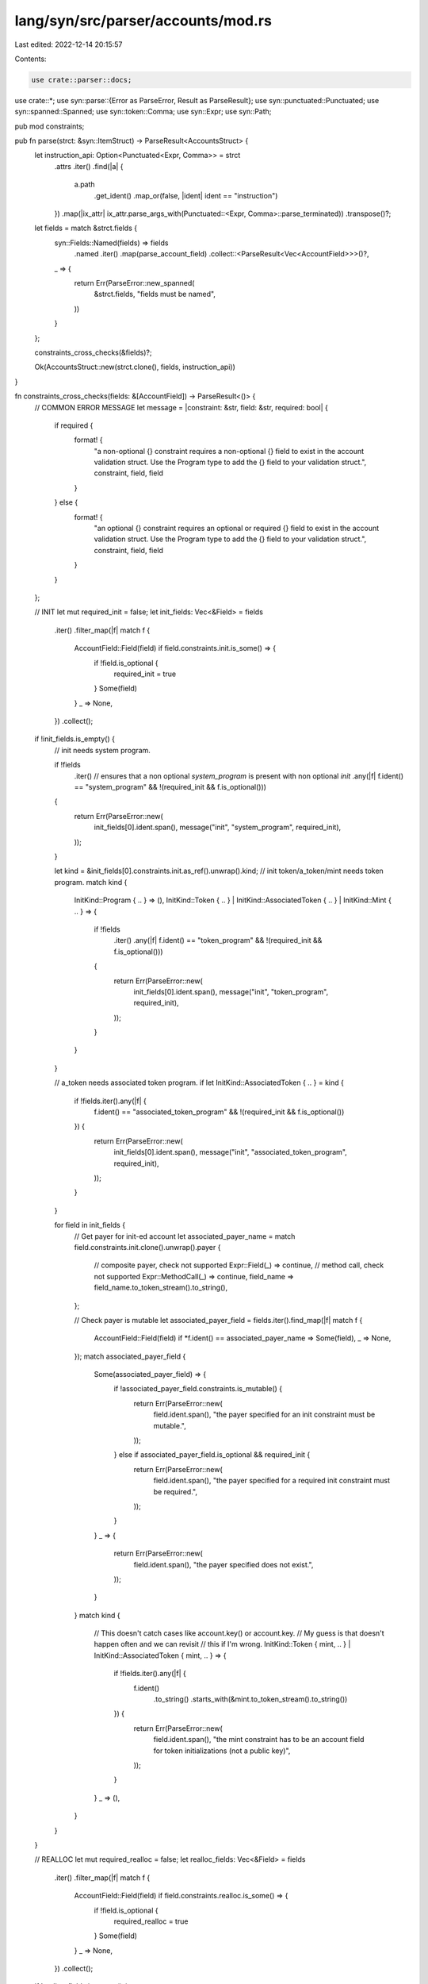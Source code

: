 lang/syn/src/parser/accounts/mod.rs
===================================

Last edited: 2022-12-14 20:15:57

Contents:

.. code-block:: rs

    use crate::parser::docs;
use crate::*;
use syn::parse::{Error as ParseError, Result as ParseResult};
use syn::punctuated::Punctuated;
use syn::spanned::Spanned;
use syn::token::Comma;
use syn::Expr;
use syn::Path;

pub mod constraints;

pub fn parse(strct: &syn::ItemStruct) -> ParseResult<AccountsStruct> {
    let instruction_api: Option<Punctuated<Expr, Comma>> = strct
        .attrs
        .iter()
        .find(|a| {
            a.path
                .get_ident()
                .map_or(false, |ident| ident == "instruction")
        })
        .map(|ix_attr| ix_attr.parse_args_with(Punctuated::<Expr, Comma>::parse_terminated))
        .transpose()?;
    let fields = match &strct.fields {
        syn::Fields::Named(fields) => fields
            .named
            .iter()
            .map(parse_account_field)
            .collect::<ParseResult<Vec<AccountField>>>()?,
        _ => {
            return Err(ParseError::new_spanned(
                &strct.fields,
                "fields must be named",
            ))
        }
    };

    constraints_cross_checks(&fields)?;

    Ok(AccountsStruct::new(strct.clone(), fields, instruction_api))
}

fn constraints_cross_checks(fields: &[AccountField]) -> ParseResult<()> {
    // COMMON ERROR MESSAGE
    let message = |constraint: &str, field: &str, required: bool| {
        if required {
            format! {
                "a non-optional {} constraint requires \
                a non-optional {} field to exist in the account \
                validation struct. Use the Program type to add \
                the {} field to your validation struct.", constraint, field, field
            }
        } else {
            format! {
                "an optional {} constraint requires \
                an optional or required {} field to exist \
                in the account validation struct. Use the Program type \
                to add the {} field to your validation struct.", constraint, field, field
            }
        }
    };

    // INIT
    let mut required_init = false;
    let init_fields: Vec<&Field> = fields
        .iter()
        .filter_map(|f| match f {
            AccountField::Field(field) if field.constraints.init.is_some() => {
                if !field.is_optional {
                    required_init = true
                }
                Some(field)
            }
            _ => None,
        })
        .collect();

    if !init_fields.is_empty() {
        // init needs system program.

        if !fields
            .iter()
            // ensures that a non optional `system_program` is present with non optional `init`
            .any(|f| f.ident() == "system_program" && !(required_init && f.is_optional()))
        {
            return Err(ParseError::new(
                init_fields[0].ident.span(),
                message("init", "system_program", required_init),
            ));
        }

        let kind = &init_fields[0].constraints.init.as_ref().unwrap().kind;
        // init token/a_token/mint needs token program.
        match kind {
            InitKind::Program { .. } => (),
            InitKind::Token { .. } | InitKind::AssociatedToken { .. } | InitKind::Mint { .. } => {
                if !fields
                    .iter()
                    .any(|f| f.ident() == "token_program" && !(required_init && f.is_optional()))
                {
                    return Err(ParseError::new(
                        init_fields[0].ident.span(),
                        message("init", "token_program", required_init),
                    ));
                }
            }
        }

        // a_token needs associated token program.
        if let InitKind::AssociatedToken { .. } = kind {
            if !fields.iter().any(|f| {
                f.ident() == "associated_token_program" && !(required_init && f.is_optional())
            }) {
                return Err(ParseError::new(
                    init_fields[0].ident.span(),
                    message("init", "associated_token_program", required_init),
                ));
            }
        }

        for field in init_fields {
            // Get payer for init-ed account
            let associated_payer_name = match field.constraints.init.clone().unwrap().payer {
                // composite payer, check not supported
                Expr::Field(_) => continue,
                // method call, check not supported
                Expr::MethodCall(_) => continue,
                field_name => field_name.to_token_stream().to_string(),
            };

            // Check payer is mutable
            let associated_payer_field = fields.iter().find_map(|f| match f {
                AccountField::Field(field) if *f.ident() == associated_payer_name => Some(field),
                _ => None,
            });
            match associated_payer_field {
                Some(associated_payer_field) => {
                    if !associated_payer_field.constraints.is_mutable() {
                        return Err(ParseError::new(
                            field.ident.span(),
                            "the payer specified for an init constraint must be mutable.",
                        ));
                    } else if associated_payer_field.is_optional && required_init {
                        return Err(ParseError::new(
                            field.ident.span(),
                            "the payer specified for a required init constraint must be required.",
                        ));
                    }
                }
                _ => {
                    return Err(ParseError::new(
                        field.ident.span(),
                        "the payer specified does not exist.",
                    ));
                }
            }
            match kind {
                // This doesn't catch cases like account.key() or account.key.
                // My guess is that doesn't happen often and we can revisit
                // this if I'm wrong.
                InitKind::Token { mint, .. } | InitKind::AssociatedToken { mint, .. } => {
                    if !fields.iter().any(|f| {
                        f.ident()
                            .to_string()
                            .starts_with(&mint.to_token_stream().to_string())
                    }) {
                        return Err(ParseError::new(
                            field.ident.span(),
                            "the mint constraint has to be an account field for token initializations (not a public key)",
                        ));
                    }
                }
                _ => (),
            }
        }
    }

    // REALLOC
    let mut required_realloc = false;
    let realloc_fields: Vec<&Field> = fields
        .iter()
        .filter_map(|f| match f {
            AccountField::Field(field) if field.constraints.realloc.is_some() => {
                if !field.is_optional {
                    required_realloc = true
                }
                Some(field)
            }
            _ => None,
        })
        .collect();

    if !realloc_fields.is_empty() {
        // realloc needs system program.
        if !fields
            .iter()
            .any(|f| f.ident() == "system_program" && !(required_realloc && f.is_optional()))
        {
            return Err(ParseError::new(
                realloc_fields[0].ident.span(),
                message("realloc", "system_program", required_realloc),
            ));
        }

        for field in realloc_fields {
            // Get allocator for realloc-ed account
            let associated_payer_name = match field.constraints.realloc.clone().unwrap().payer {
                // composite allocator, check not supported
                Expr::Field(_) => continue,
                // method call, check not supported
                Expr::MethodCall(_) => continue,
                field_name => field_name.to_token_stream().to_string(),
            };

            // Check allocator is mutable
            let associated_payer_field = fields.iter().find_map(|f| match f {
                AccountField::Field(field) if *f.ident() == associated_payer_name => Some(field),
                _ => None,
            });

            match associated_payer_field {
                Some(associated_payer_field) => {
                    if !associated_payer_field.constraints.is_mutable() {
                        return Err(ParseError::new(
                            field.ident.span(),
                            "the realloc::payer specified for an realloc constraint must be mutable.",
                        ));
                    } else if associated_payer_field.is_optional && required_realloc {
                        return Err(ParseError::new(
                            field.ident.span(),
                            "the realloc::payer specified for a required realloc constraint must be required.",
                        ));
                    }
                }
                _ => {
                    return Err(ParseError::new(
                        field.ident.span(),
                        "the realloc::payer specified does not exist.",
                    ));
                }
            }
        }
    }

    Ok(())
}

pub fn parse_account_field(f: &syn::Field) -> ParseResult<AccountField> {
    let ident = f.ident.clone().unwrap();
    let docs = docs::parse(&f.attrs);
    let account_field = match is_field_primitive(f)? {
        true => {
            let (ty, is_optional) = parse_ty(f)?;
            let account_constraints = constraints::parse(f, Some(&ty))?;
            AccountField::Field(Field {
                ident,
                ty,
                is_optional,
                constraints: account_constraints,
                docs,
            })
        }
        false => {
            let (_, optional, _) = ident_string(f)?;
            if optional {
                return Err(ParseError::new(
                    f.ty.span(),
                    "Cannot have Optional composite accounts",
                ));
            }
            let account_constraints = constraints::parse(f, None)?;
            AccountField::CompositeField(CompositeField {
                ident,
                constraints: account_constraints,
                symbol: ident_string(f)?.0,
                raw_field: f.clone(),
                docs,
            })
        }
    };
    Ok(account_field)
}

fn is_field_primitive(f: &syn::Field) -> ParseResult<bool> {
    let r = matches!(
        ident_string(f)?.0.as_str(),
        "ProgramState"
            | "ProgramAccount"
            | "CpiAccount"
            | "Sysvar"
            | "AccountInfo"
            | "UncheckedAccount"
            | "CpiState"
            | "Loader"
            | "AccountLoader"
            | "Account"
            | "Program"
            | "Signer"
            | "SystemAccount"
            | "ProgramData"
    );
    Ok(r)
}

fn parse_ty(f: &syn::Field) -> ParseResult<(Ty, bool)> {
    let (ident, optional, path) = ident_string(f)?;
    let ty = match ident.as_str() {
        "ProgramState" => Ty::ProgramState(parse_program_state(&path)?),
        "CpiState" => Ty::CpiState(parse_cpi_state(&path)?),
        "ProgramAccount" => Ty::ProgramAccount(parse_program_account(&path)?),
        "CpiAccount" => Ty::CpiAccount(parse_cpi_account(&path)?),
        "Sysvar" => Ty::Sysvar(parse_sysvar(&path)?),
        "AccountInfo" => Ty::AccountInfo,
        "UncheckedAccount" => Ty::UncheckedAccount,
        "Loader" => Ty::Loader(parse_program_account_zero_copy(&path)?),
        "AccountLoader" => Ty::AccountLoader(parse_program_account_loader(&path)?),
        "Account" => Ty::Account(parse_account_ty(&path)?),
        "Program" => Ty::Program(parse_program_ty(&path)?),
        "Signer" => Ty::Signer,
        "SystemAccount" => Ty::SystemAccount,
        "ProgramData" => Ty::ProgramData,
        _ => return Err(ParseError::new(f.ty.span(), "invalid account type given")),
    };

    Ok((ty, optional))
}

fn option_to_inner_path(path: &Path) -> ParseResult<Path> {
    let segment_0 = path.segments[0].clone();
    match segment_0.arguments {
        syn::PathArguments::AngleBracketed(args) => {
            if args.args.len() != 1 {
                return Err(ParseError::new(
                    args.args.span(),
                    "can only have one argument in option",
                ));
            }
            match &args.args[0] {
                syn::GenericArgument::Type(syn::Type::Path(ty_path)) => Ok(ty_path.path.clone()),
                _ => Err(ParseError::new(
                    args.args[1].span(),
                    "first bracket argument must be a lifetime",
                )),
            }
        }
        _ => Err(ParseError::new(
            segment_0.arguments.span(),
            "expected angle brackets with a lifetime and type",
        )),
    }
}

fn ident_string(f: &syn::Field) -> ParseResult<(String, bool, Path)> {
    let mut path = match &f.ty {
        syn::Type::Path(ty_path) => ty_path.path.clone(),
        _ => return Err(ParseError::new(f.ty.span(), "invalid account type given")),
    };
    let mut optional = false;
    if parser::tts_to_string(&path)
        .replace(' ', "")
        .starts_with("Option<")
    {
        path = option_to_inner_path(&path)?;
        optional = true;
    }
    if parser::tts_to_string(&path)
        .replace(' ', "")
        .starts_with("Box<Account<")
    {
        return Ok(("Account".to_string(), optional, path));
    }
    // TODO: allow segmented paths.
    if path.segments.len() != 1 {
        return Err(ParseError::new(
            f.ty.span(),
            "segmented paths are not currently allowed",
        ));
    }

    let segments = &path.segments[0];
    Ok((segments.ident.to_string(), optional, path))
}

fn parse_program_state(path: &syn::Path) -> ParseResult<ProgramStateTy> {
    let account_ident = parse_account(path)?;
    Ok(ProgramStateTy {
        account_type_path: account_ident,
    })
}

fn parse_cpi_state(path: &syn::Path) -> ParseResult<CpiStateTy> {
    let account_ident = parse_account(path)?;
    Ok(CpiStateTy {
        account_type_path: account_ident,
    })
}

fn parse_cpi_account(path: &syn::Path) -> ParseResult<CpiAccountTy> {
    let account_ident = parse_account(path)?;
    Ok(CpiAccountTy {
        account_type_path: account_ident,
    })
}

fn parse_program_account(path: &syn::Path) -> ParseResult<ProgramAccountTy> {
    let account_ident = parse_account(path)?;
    Ok(ProgramAccountTy {
        account_type_path: account_ident,
    })
}

fn parse_program_account_zero_copy(path: &syn::Path) -> ParseResult<LoaderTy> {
    let account_ident = parse_account(path)?;
    Ok(LoaderTy {
        account_type_path: account_ident,
    })
}
fn parse_program_account_loader(path: &syn::Path) -> ParseResult<AccountLoaderTy> {
    let account_ident = parse_account(path)?;
    Ok(AccountLoaderTy {
        account_type_path: account_ident,
    })
}

fn parse_account_ty(path: &syn::Path) -> ParseResult<AccountTy> {
    let account_type_path = parse_account(path)?;
    let boxed = parser::tts_to_string(path)
        .replace(' ', "")
        .starts_with("Box<Account<");
    Ok(AccountTy {
        account_type_path,
        boxed,
    })
}

fn parse_program_ty(path: &syn::Path) -> ParseResult<ProgramTy> {
    let account_type_path = parse_account(path)?;
    Ok(ProgramTy { account_type_path })
}

// TODO: this whole method is a hack. Do something more idiomatic.
fn parse_account(mut path: &syn::Path) -> ParseResult<syn::TypePath> {
    if parser::tts_to_string(path)
        .replace(' ', "")
        .starts_with("Box<Account<")
    {
        let segments = &path.segments[0];
        match &segments.arguments {
            syn::PathArguments::AngleBracketed(args) => {
                // Expected: <'info, MyType>.
                if args.args.len() != 1 {
                    return Err(ParseError::new(
                        args.args.span(),
                        "bracket arguments must be the lifetime and type",
                    ));
                }
                match &args.args[0] {
                    syn::GenericArgument::Type(syn::Type::Path(ty_path)) => {
                        path = &ty_path.path;
                    }
                    _ => {
                        return Err(ParseError::new(
                            args.args[1].span(),
                            "first bracket argument must be a lifetime",
                        ))
                    }
                }
            }
            _ => {
                return Err(ParseError::new(
                    segments.arguments.span(),
                    "expected angle brackets with a lifetime and type",
                ))
            }
        }
    }

    let segments = &path.segments[0];
    match &segments.arguments {
        syn::PathArguments::AngleBracketed(args) => {
            // Expected: <'info, MyType>.
            if args.args.len() != 2 {
                return Err(ParseError::new(
                    args.args.span(),
                    "bracket arguments must be the lifetime and type",
                ));
            }
            match &args.args[1] {
                syn::GenericArgument::Type(syn::Type::Path(ty_path)) => Ok(ty_path.clone()),
                _ => Err(ParseError::new(
                    args.args[1].span(),
                    "first bracket argument must be a lifetime",
                )),
            }
        }
        _ => Err(ParseError::new(
            segments.arguments.span(),
            "expected angle brackets with a lifetime and type",
        )),
    }
}

fn parse_sysvar(path: &syn::Path) -> ParseResult<SysvarTy> {
    let segments = &path.segments[0];
    let account_ident = match &segments.arguments {
        syn::PathArguments::AngleBracketed(args) => {
            // Expected: <'info, MyType>.
            if args.args.len() != 2 {
                return Err(ParseError::new(
                    args.args.span(),
                    "bracket arguments must be the lifetime and type",
                ));
            }
            match &args.args[1] {
                syn::GenericArgument::Type(syn::Type::Path(ty_path)) => {
                    // TODO: allow segmented paths.
                    if ty_path.path.segments.len() != 1 {
                        return Err(ParseError::new(
                            ty_path.path.span(),
                            "segmented paths are not currently allowed",
                        ));
                    }
                    let path_segment = &ty_path.path.segments[0];
                    path_segment.ident.clone()
                }
                _ => {
                    return Err(ParseError::new(
                        args.args[1].span(),
                        "first bracket argument must be a lifetime",
                    ))
                }
            }
        }
        _ => {
            return Err(ParseError::new(
                segments.arguments.span(),
                "expected angle brackets with a lifetime and type",
            ))
        }
    };
    let ty = match account_ident.to_string().as_str() {
        "Clock" => SysvarTy::Clock,
        "Rent" => SysvarTy::Rent,
        "EpochSchedule" => SysvarTy::EpochSchedule,
        "Fees" => SysvarTy::Fees,
        "RecentBlockhashes" => SysvarTy::RecentBlockhashes,
        "SlotHashes" => SysvarTy::SlotHashes,
        "SlotHistory" => SysvarTy::SlotHistory,
        "StakeHistory" => SysvarTy::StakeHistory,
        "Instructions" => SysvarTy::Instructions,
        "Rewards" => SysvarTy::Rewards,
        _ => {
            return Err(ParseError::new(
                account_ident.span(),
                "invalid sysvar provided",
            ))
        }
    };
    Ok(ty)
}


